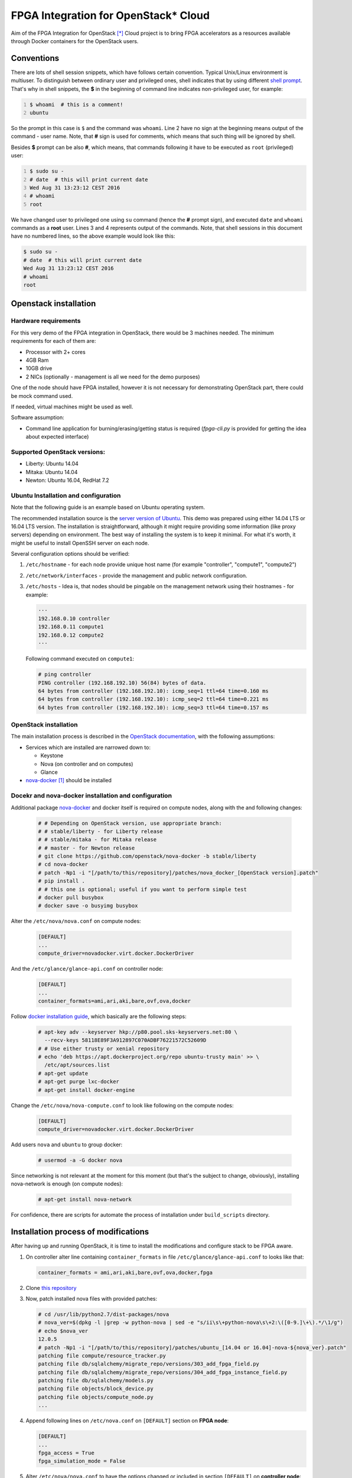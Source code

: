 FPGA Integration for OpenStack* Cloud
=====================================

Aim of the FPGA Integration for OpenStack [*]_ Cloud project is to bring FPGA
accelerators as a resources available through Docker containers for the
OpenStack users.

Conventions
-----------

There are lots of shell session snippets, which have follows certain
convention.  Typical Unix/Linux environment is multiuser. To distinguish
between ordinary user and privileged ones, shell indicates that by using
different `shell prompt`_. That's why in shell snippets, the **$** in the
beginning of command line indicates non-privileged user, for example:


.. code:: shell-session
   :number-lines:

   $ whoami  # this is a comment!
   ubuntu

So the prompt in this case is ``$`` and the command was ``whoami``. Line 2 have
no sign at the beginning means output of the command - user name. Note, that
**#** sign is used for comments, which means that such thing will be ignored by
shell.

Besides **$** prompt can be also **#**, which means, that commands following it
have to be executed as ``root`` (privileged) user:

.. code:: shell-session
   :number-lines:

   $ sudo su -
   # date  # this will print current date
   Wed Aug 31 13:23:12 CEST 2016
   # whoami
   root

We have changed user to privileged one using ``su`` command (hence the **#**
prompt sign), and executed ``date`` and ``whoami`` commands as a **root** user.
Lines 3 and 4 represents output of the commands. Note, that shell sessions
in this document  have no numbered lines, so the above example would look like
this:

.. code:: shell-session

   $ sudo su -
   # date  # this will print current date
   Wed Aug 31 13:23:12 CEST 2016
   # whoami
   root

Openstack installation
-------------------------------------------------

Hardware requirements
+++++++++++++++++++++

For this very demo of the FPGA integration in OpenStack, there would be 3
machines needed. The minimum requirements for each of them are:

* Processor with 2+ cores
* 4GB Ram
* 10GB drive
* 2 NICs (optionally - management is all we need for the demo purposes)

One of the node should have FPGA installed, however it is not necessary for
demonstrating OpenStack part, there could be mock command used.

If needed, virtual machines might be used as well.

Software assumption:

* Command line application for burning/erasing/getting status is required
  (`fpga-cli.py` is provided for getting the idea about expected
  interface)

Supported OpenStack versions:
+++++++++++++++++++++++++++++
* Liberty: Ubuntu 14.04
* Mitaka: Ubuntu 14.04
* Newton: Ubuntu 16.04, RedHat 7.2


Ubuntu Installation and configuration
+++++++++++++++++++++++++++++++++++++

Note that the following guide is an example based on Ubuntu operating system.

The recommended installation source is the `server version of Ubuntu`_. This
demo was prepared using either 14.04 LTS or 16.04 LTS version. The
installation is straightforward, although it might require providing some
information (like proxy servers) depending on environment. The best way of
installing the system is to keep it minimal. For what it's worth, it might be
useful to install OpenSSH server on each node.

Several configuration options should be verified:

#. ``/etc/hostname`` - for each node provide unique host name (for example
   "controller", "compute1", "compute2")
#. ``/etc/network/interfaces`` - provide the management and public network
   configuration.
#. ``/etc/hosts`` - Idea is, that nodes should be pingable on the management
   network using their hostnames - for example:

   .. code::

       ···
       192.168.0.10 controller
       192.168.0.11 compute1
       192.168.0.12 compute2
       ···

   Following command executed on ``compute1``:

   .. code:: shell-session

      # ping controller
      PING controller (192.168.192.10) 56(84) bytes of data.
      64 bytes from controller (192.168.192.10): icmp_seq=1 ttl=64 time=0.160 ms
      64 bytes from controller (192.168.192.10): icmp_seq=2 ttl=64 time=0.221 ms
      64 bytes from controller (192.168.192.10): icmp_seq=3 ttl=64 time=0.157 ms

OpenStack installation
++++++++++++++++++++++

The main installation process is described in the `OpenStack documentation`_,
with the following assumptions:

* Services which are installed are narrowed down to:

  * Keystone
  * Nova (on controller and on computes)
  * Glance

* `nova-docker`_ [1]_ should be installed

Docekr and nova-docker installation and configuration
+++++++++++++++++++++++++++++++++++++++++++++++++++++

Additional package `nova-docker`_ and docker itself is required on compute
nodes, along with the and following changes:

   .. code:: shell-session

      # # Depending on OpenStack version, use appropriate branch:
      # # stable/liberty - for Liberty release
      # # stable/mitaka - for Mitaka release
      # # master - for Newton release
      # git clone https://github.com/openstack/nova-docker -b stable/liberty
      # cd nova-docker
      # patch -Np1 -i "[/path/to/this/repository]/patches/nova_docker_[OpenStack version].patch"
      # pip install .
      # # this one is optional; useful if you want to perform simple test
      # docker pull busybox
      # docker save -o busyimg busybox

Alter the ``/etc/nova/nova.conf`` on compute nodes:

   .. code:: ini

      [DEFAULT]
      ...
      compute_driver=novadocker.virt.docker.DockerDriver

And the ``/etc/glance/glance-api.conf`` on controller node:

   .. code:: ini

      [DEFAULT]
      ...
      container_formats=ami,ari,aki,bare,ovf,ova,docker

Follow `docker installation guide`_, which basically are the following steps:

   .. code:: shell-session

      # apt-key adv --keyserver hkp://p80.pool.sks-keyservers.net:80 \
        --recv-keys 58118E89F3A912897C070ADBF76221572C52609D
      # # Use either trusty or xenial repository
      # echo 'deb https://apt.dockerproject.org/repo ubuntu-trusty main' >> \
        /etc/apt/sources.list
      # apt-get update
      # apt-get purge lxc-docker
      # apt-get install docker-engine

Change the ``/etc/nova/nova-compute.conf`` to look like following on the compute
nodes:

   .. code:: ini

      [DEFAULT]
      compute_driver=novadocker.virt.docker.DockerDriver

Add users ``nova`` and ``ubuntu`` to group docker:

   .. code:: shell-session

      # usermod -a -G docker nova

Since networking is not relevant at the moment for this moment (but that's the
subject to change, obviously), installing nova-network is enough (on compute
nodes):

   .. code:: shell-session

      # apt-get install nova-network

For confidence, there are scripts for automate the process of installation under
``build_scripts`` directory.

Installation process of modifications
--------------------------------------

After having up and running OpenStack, it is time to install the modifications
and configure stack to be FPGA aware.

#. On controller alter line containing ``container_formats`` in file
   ``/etc/glance/glance-api.conf`` to looks like that:

   .. code:: ini

      container_formats = ami,ari,aki,bare,ovf,ova,docker,fpga

#. Clone `this repository`_

#. Now, patch installed nova files with provided patches:

   .. code:: shell-session

      # cd /usr/lib/python2.7/dist-packages/nova
      # nova_ver=$(dpkg -l |grep -w python-nova | sed -e "s/ii\s\+python-nova\s\+2:\([0-9.]\+\).*/\1/g")
      # echo $nova_ver
      12.0.5
      # patch -Np1 -i "[/path/to/this/repository]/patches/ubuntu_[14.04 or 16.04]-nova-${nova_ver}.patch"
      patching file compute/resource_tracker.py
      patching file db/sqlalchemy/migrate_repo/versions/303_add_fpga_field.py
      patching file db/sqlalchemy/migrate_repo/versions/304_add_fpga_instance_field.py
      patching file db/sqlalchemy/models.py
      patching file objects/block_device.py
      patching file objects/compute_node.py
      ...

#. Append following lines on ``/etc/nova.conf`` on ``[DEFAULT]`` section on
   **FPGA node**:

   .. code:: ini

      [DEFAULT]
      ...
      fpga_access = True
      fpga_simulation_mode = False

#. Alter ``/etc/nova/nova.conf`` to have the options changed or included in
   section ``[DEFAULT]`` on **controller node**:

   .. code:: ini

      [DEFAULT]
      ...
      scheduler_available_filters = nova.scheduler.filters.all_filters
      scheduler_available_filters = nova.scheduler.filters.fpga_filter.FpgaFilter
      scheduler_default_filters = RamFilter,ComputeFilter,AvailabilityZoneFilter,ImagePropertiesFilter,FpgaFilter

#. Issue necessary migration (only on controller):

   .. code:: shell-session

      # nova-manage db sync

#. *Optional*. You can install ``fpga-cli.py`` command from ``bin`` directory
   to ``/usr/bin``, if you are installing without real FPGA hardware, or for
   some reason you don't have the real command available or you just want to
   wrap the real commands into script or executable with compatible interface.
   For the last case it will need modification of the code.

   There is a need for modifying rootwrap configuration, for enabling stub
   command to be used by compute node. Append following line for
   ``/etc/nova/rootwrap.d/compute.filters`` and
   ``/etc/nova/rootwrap.d/network.filters``:

   .. code::

      fpga-cli.py: CommandFilter, fpga-cli.py, root

   and provide configuration for it in  ``/etc/nova/nova-compute.conf`` in
   section ``[DEFAULT]``:

   .. code:: ini

      [DEFAULT]
      ...
      fpga_exec = fpga-cli.py

   If you are using program which implements same interface as ``fpga-cli.py``
   defines (see below for description), replace ``fpga-cli.py`` with proper
   executable file name. It is expected, that such executable will be placed
   somewhere in ``$PATH`` variable, so it will be easily reachable.

#. Create images and new flavor. First image have artificial format of *fpga*,
   and should contain zip archive (bitfiles with certain accelerator, additional
   files, and manifest file), which should be propagated to image metadata (this
   process is not done here). Second image is the system image (here: simple
   busybox image, we created earlier), which should contain all the tools
   required for accelerator use, and, what is important, it should have
   ``docker_devices`` key, which contain list of devices from ``/dev``
   filesystem, which should be passed to the container. Flavour metadata should
   point to right accelerator binaries. Below are example how match those three
   entities together for **LZO compression** accelerator.

   * FPGA `IP-Core`_ files as zip archive:

     .. code:: shell-session

        # glance image-create --id dd834aa4-f950-40e6-8c23-9dab7f3f0138 \
          --name lzo_compression --disk-format raw --container-format fpga \
          --file lzo_compression.zip
        # glance image-update \
          --property manifest='$(cat manifest.json)' \
          dd834aa4-f950-40e6-8c23-9dab7f3f0138

     where ``manifest.json`` file is the manifest file, which package
     ``lzo_compression.zip`` contains.

     Provided ``id`` is not necessary, but must be identical to the one with the
     one on flavor metadata.

   * Docker image with system and appropriate software to use accelerator:

     .. code:: shell-session

        # docker save ubuntu_lzo | glance image-create \
          --id 064704cb-b416-4acf-b149-b7272e1a9a20 --name ubuntu_lzo \
          --disk-format raw --container-format docker
        # glance image-update \
          --property docker_devices='/dev/fpga1,/dev/fpga0,/dev/fpga2' \
          064704cb-b416-4acf-b149-b7272e1a9a20

   * New flavor. Note, that passed to ``hw:fpga_ip_id`` key value is the same as
     FPGA package image created above:

     .. code:: shell-session

        # nova flavor-create fpga-lzo 6 512 1 1
        # nova flavor-key fpga-lzo set \
          "hw:fpga_ip_id"= "dd834aa4-f950-40e6-8c23-9dab7f3f0138"

     .. important::

        Instead of flavor, information passed with the ``hw:fpga_ip_id`` key
        might be passed to the proper docker image in Glance, so that it can be
        only two entities, not the three. This however might be dangerous,
        because images can be created by users, while flavors not. Such user
        created image might contain malicious IP, wich may even phisically
        destroy FPGA device.

Now restart all nova services on all nodes and you are done.
To boot newly created flavor with "fpga" image, just issue the commands:

   .. code:: shell-session

      # nova boot --flavor 6 --image ubuntu_lzo dcr1

Technical details
-----------------

Integration with the OpenStack code base have, as described in the above
instructions, assumptions:

* Support for Docker containers only, thus nova-docker has to be used
* Some kind of command line tool for programming, erasing and getting the
  status of FPGA with interface described below
* On system level accelerator programmed on FPGA should expose any kind of
  interface which might be passed to container (i.e. device from /dev
  filesystem, socket, pipe etc)

As for the OpenStack code base, nova components was changed as follows:

* ``compute/resource_tracker.py``

  - added new config option for accessing FPGA by compute host
  - added new method for updating fpga resources
  - added new ``scheduler/filters/fpga_filter.py``
  - call for ``_update_fpga_resource`` from ``_update_available_resource```

* ``db/sqlalchemy/migrate_repo`` - added two migrations for new fields in
  tables ``compute_nodes`` and ``instances``
* ``db/sqlalchemy/models.py``

  - added ``fpga_regions`` and ``fpga_regions_used`` fields for ``ComputeNode``
    model
  - added ``fpga_device`` field for ``Instance`` model

* several objects have bumped their versions due to change of ``Instance`` and
  ``ComputeNode`` classes:

  - ``BlockDeviceMapping``
  - ``BlockDeviceMappingList``
  - ``ComputeNodeList``
  - ``FixedIP``
  - ``FixedIPList``
  - ``FloatingIP``
  - ``FloatingIPList``
  - ``InstanceListv1``
  - ``SchedulerRetries``
  - ``Service``
  - ``ServiceList``

* ``scheduler/host_manager`` - ``HostState`` class was updated to make use of
  ``fpga_regions`` and ``fpga_regions_used`` fields

* unit tests where adapted to above changes

* ``fpga`` - new module that contains FPGA programming/erasing logic

* ``compute/manager`` - triggers methods from ``fpga`` module to program/erase
  FPGA

Nova-docker driver, was adapted to accept list of devices, file: ``novadocker/virt/docker/driver.py``.

All actions regarding interaction with the FPGA going through the command line
utility, which interface is described in next section.

Cli for FPGA interaction
------------------------

There should be command line utility available, let's call it ``fpga-cli.py``,
which will be used for programming, erasing and getting status of the FPGA.

Such utility should provide following interface:

#. ``burn``. This argument require another one which is identifier of an
   `IP-Core`_ image stored in glance service. Underneath logic should be able
   to fetch such image and as a result of programming there should be returned
   an unique identifier, which will help to find and identify the right region
   for erase procedure. This could be an *uuid* or any other string, which will
   not exceed 256 characters. For example:

   .. code:: shell-session

      # fpga-cli.py burn image-id
      a0399bc1-cb67-4548-b0b8-aa95a91402d3

   In case of error, it will return non-zero value, for example:

   .. code:: shell-session

      # fpga-cli.py burn bad-image-id; echo $?
      Error: cannot program `bad-image-id' - no matching hardware found
      64

#. ``erase``. Another argument is required, and it should be identifier
   returned by successful ``burn`` command. No output is returned, besides exit
   code, which in case of success is 0. For example:

   .. code:: shell-session

      # fpga-cli.py erase a0399bc1-cb67-4548-b0b8-aa95a91402d3; echo $?

   In case of error, it will return non-zero value, for example:

   .. code:: shell-session

      # fpga-cli.py erase bad_id; echo $?
      Error: cannot erase FPGA device with id `bad_id' - unknown region
      33

#. ``status``. Command for providing information about FPGA:

   .. code:: shell-session

      # fpga-cli.py status
      Used regions: 1/2

   Which means, that we have an FPGA have two regions, while one of it is
   occupied. Error situation will return non-zero exit code:

   .. code:: shell-session

      # fpga-cli.py status; echo $?
      Error: FPGA device is not accesible
      127

License
-------

This work is on Apache 2.0 license. See LICENSE for details.

Version
-------

Current version of this work is 0.1, and is treated as alpha/PoC stage.

.. [*] Other names and brands may be claimed as the property of others
.. [1] Until virtualization is not completed, there will be docker driver used
   as a workaround for utilizing acceleration provided by FPGA under guest.

.. _this repository: https://github.com/intelsdi-x/fpga-nova
.. _server version of Ubuntu: http://www.ubuntu.com/download/server
.. _OpenStack documentation: http://docs.openstack.org/
.. _nova-docker: https://github.com/openstack/nova-docker
.. _docker installation guide: https://docs.docker.com/engine/installation/linux/ubuntulinux/
.. _IP-Core: https://en.wikipedia.org/wiki/Semiconductor_intellectual_property_core
.. _shell prompt: https://en.wikipedia.org/wiki/Command-line_interface#Command_prompt
